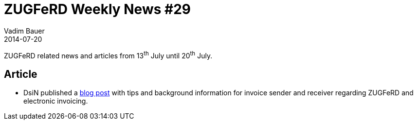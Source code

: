 = ZUGFeRD Weekly News #29
Vadim Bauer
2014-07-20
:jbake-type: post
:jbake-status: published
:jbake-tags: ZUGFeRD Weekly	
:idprefix:
:linkattrs:
:0: https://www.dsin-blog.de/elektronische-rechnungen-im-unternehmen



ZUGFeRD related news and articles from 13^th^ July until 20^th^ July.  
  
== Article
- DsiN published a {0}[blog post] with tips and background information for invoice sender and receiver 
regarding ZUGFeRD and electronic invoicing.